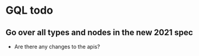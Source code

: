 * GQL todo

** Go over all types and nodes in the new 2021 spec
- Are there any changes to the apis?
